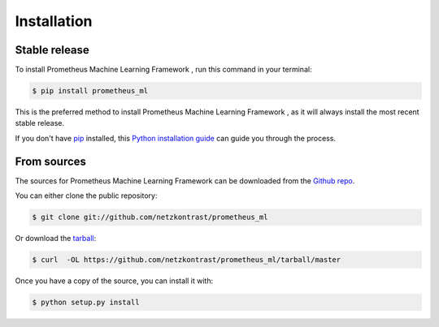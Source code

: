 .. highlight:: shell

============
Installation
============


Stable release
--------------

To install Prometheus Machine Learning Framework , run this command in your terminal:

.. code-block:: console

    $ pip install prometheus_ml

This is the preferred method to install Prometheus Machine Learning Framework , as it will always install the most recent stable release.

If you don't have `pip`_ installed, this `Python installation guide`_ can guide
you through the process.

.. _pip: https://pip.pypa.io
.. _Python installation guide: http://docs.python-guide.org/en/latest/starting/installation/


From sources
------------

The sources for Prometheus Machine Learning Framework  can be downloaded from the `Github repo`_.

You can either clone the public repository:

.. code-block:: console

    $ git clone git://github.com/netzkontrast/prometheus_ml

Or download the `tarball`_:

.. code-block:: console

    $ curl  -OL https://github.com/netzkontrast/prometheus_ml/tarball/master

Once you have a copy of the source, you can install it with:

.. code-block:: console

    $ python setup.py install


.. _Github repo: https://github.com/netzkontrast/prometheus_ml
.. _tarball: https://github.com/netzkontrast/prometheus_ml/tarball/master

